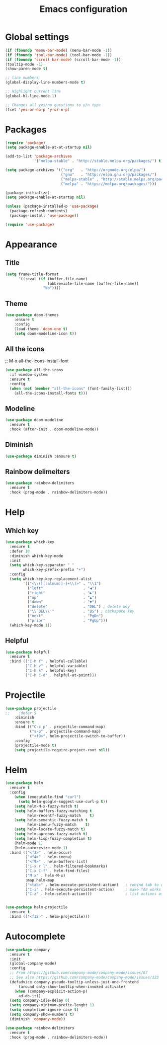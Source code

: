 #+TITLE: Emacs configuration

* Global settings
#+BEGIN_SRC emacs-lisp
(if (fboundp 'menu-bar-mode) (menu-bar-mode -1))
(if (fboundp 'tool-bar-mode) (tool-bar-mode -1))
(if (fboundp 'scroll-bar-mode) (scroll-bar-mode -1))
(tooltip-mode -1)
(show-paren-mode t)

;; line numbers
(global-display-line-numbers-mode t)

;; Highlight current line
(global-hl-line-mode 1)

;; Changes all yes/no questions to y/n type
(fset 'yes-or-no-p 'y-or-n-p)
#+END_SRC

* Packages
#+BEGIN_SRC emacs-lisp
(require 'package)
(setq package-enable-at-at-startup nil)

(add-to-list 'package-archives
             '("melpa-stable" . "http://stable.melpa.org/packages/") t)

(setq package-archives '(("org"   . "http://orgmode.org/elpa/")
                         ("gnu"   . "http://elpa.gnu.org/packages/")
                         ("melpa-stable" . "http://stable.melpa.org/packages/")
                         ("melpa" . "https://melpa.org/packages/")))

(package-initialize)
(setq package-enable-at-startup nil)

(unless (package-installed-p 'use-package)
  (package-refresh-contents)
  (package-install 'use-package))

(require 'use-package)
#+END_SRC

* Appearance
** Title
#+BEGIN_SRC emacs-lisp
(setq frame-title-format
      '((:eval (if (buffer-file-name)
                   (abbreviate-file-name (buffer-file-name))
                 "%b"))))
#+END_SRC

** Theme
#+BEGIN_SRC emacs-lisp
(use-package doom-themes
    :ensure t
    :config
    (load-theme 'doom-one t)
    (setq doom-modeline-icon t))
#+END_SRC

** All the icons
;; M-x all-the-icons-install-font
#+BEGIN_SRC emacs-lisp
(use-package all-the-icons
  :if window-system
  :ensure t
  :config
  (when (not (member "all-the-icons" (font-family-list)))
    (all-the-icons-install-fonts t)))
#+END_SRC

** Modeline
#+BEGIN_SRC emacs-lisp
(use-package doom-modeline
  :ensure t
  :hook (after-init . doom-modeline-mode))
#+END_SRC

** Diminish
#+BEGIN_SRC emacs-lisp
(use-package diminish :ensure t)
#+END_SRC

** Rainbow delimeiters
#+BEGIN_SRC emacs-lisp
(use-package rainbow-delimiters
  :ensure t
  :hook (prog-mode . rainbow-delimiters-mode))
#+END_SRC
* Help
** Which key
#+BEGIN_SRC emacs-lisp
(use-package which-key
  :ensure t
  :defer 10
  :diminish which-key-mode
  :init
  (setq which-key-separator " "
        which-key-prefix-prefix "+")
  :config
  (setq which-key-key-replacement-alist
        '(("<\\([[:alnum:]-]+\\)>" . "\\1")
          ("left"                  . "◀")
          ("right"                 . "▶")
          ("up"                    . "▲")
          ("down"                  . "▼")
          ("delete"                . "DEL") ; delete key
          ("\\`DEL\\'"             . "BS") ; backspace key
          ("next"                  . "PgDn")
          ("prior"                 . "PgUp")))
  (which-key-mode 1))
#+END_SRC

** Helpful
#+BEGIN_SRC emacs-lisp
(use-package helpful
  :ensure t
  :bind (("C-h f" . helpful-callable)
         ("C-h v" . helpful-variable)
         ("C-h k" . helpful-key)
         ("C-h C-d" . helpful-at-point)))
#+END_SRC

* Projectile
#+BEGIN_SRC emacs-lisp
(use-package projectile
;;    :defer 5
    :diminish
    :ensure t
    :bind (("C-c p" . projectile-command-map)
           ("s-p" . projectile-command-map)
           ("<f9>". helm-projectile-switch-to-buffer))
    :config
    (projectile-mode t)
    (setq projectile-require-project-root nil))
#+END_SRC

* Helm
#+BEGIN_SRC emacs-lisp
(use-package helm
  :ensure t
  :config 
    (when (executable-find "curl")
      (setq helm-google-suggest-use-curl-p t))
    (setq helm-M-x-fuzzy-match t)
    (setq helm-buffers-fuzzy-matching t
          helm-recentf-fuzzy-match    t)
    (setq helm-semantic-fuzzy-match t
          helm-imenu-fuzzy-match    t)
    (setq helm-locate-fuzzy-match t)
    (setq helm-apropos-fuzzy-match t)
    (setq helm-lisp-fuzzy-completion t)
    (helm-mode 1)
    (helm-autoresize-mode 1)
  :bind (("<f3>" . helm-occur)
         ("<f4>" . helm-imenu)
         ("<f9>" . helm-buffers-list)
         ("C-x r l" . helm-filtered-bookmarks)
         ("C-x C-f" . helm-find-files)
         ("M-x" . helm-M-x)
         :map helm-map
         ("<tab>" . helm-execute-persistent-action)   ; rebind tab to do persistent action
         ("C-i" . helm-execute-persistent-action)     ; make TAB works in terminal
         ("C-z" . helm-select-action)))               ; list actions using C-z


(use-package helm-projectile
  :ensure t
  :bind (("<f12>" . helm-projectile)))
#+END_SRC
* Autocomplete
#+BEGIN_SRC emacs-lisp
(use-package company
  :ensure t
  :init
  (global-company-mode)
  :config
  ;; From https://github.com/company-mode/company-mode/issues/87
  ;; See also https://github.com/company-mode/company-mode/issues/123
  (defadvice company-pseudo-tooltip-unless-just-one-frontend
      (around only-show-tooltip-when-invoked activate)
    (when (company-explicit-action-p)
      ad-do-it))
  (setq company-idle-delay 0)
  (setq company-minimum-prefix-lenght 1)
  (setq completion-ignore-case t)
  (setq company-show-numbers t)
  (diminish 'company-mode))

(use-package rainbow-delimiters
  :ensure t
  :hook (prog-mode . rainbow-delimiters-mode))
#+END_SRC
